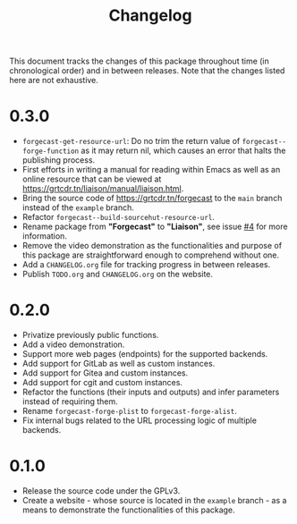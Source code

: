 #+TITLE: Changelog

This document tracks the changes of this package throughout time (in
chronological order) and in between releases. Note that the changes
listed here are not exhaustive.

* 0.3.0

+ =forgecast-get-resource-url=: Do no trim the return value of
  =forgecast--forge-function= as it may return nil, which causes an
  error that halts the publishing process.
+ First efforts in writing a manual for reading within Emacs as well
  as an online resource that can be viewed at
  [[https://grtcdr.tn/liaison/manual/liaison.html]].
+ Bring the source code of https://grtcdr.tn/forgecast to the =main=
  branch instead of the =example= branch.
+ Refactor =forgecast--build-sourcehut-resource-url=.
+ Rename package from *"Forgecast"* to *"Liaison"*, see issue [[https://github.com/grtcdr/liaison/issues/4][#4]] for
  more information.
+ Remove the video demonstration as the functionalities and purpose of
  this package are straightforward enough to comprehend without one.
+ Add a =CHANGELOG.org= file for tracking progress in between releases.
+ Publish =TODO.org= and =CHANGELOG.org= on the website.

* 0.2.0

+ Privatize previously public functions.
+ Add a video demonstration.
+ Support more web pages (endpoints) for the supported backends.
+ Add support for GitLab as well as custom instances.
+ Add support for Gitea and custom instances.
+ Add support for cgit and custom instances.
+ Refactor the functions (their inputs and outputs) and infer
  parameters instead of requiring them.
+ Rename =forgecast-forge-plist= to =forgecast-forge-alist=.
+ Fix internal bugs related to the URL processing logic of multiple
  backends.
  
* 0.1.0

+ Release the source code under the GPLv3.
+ Create a website - whose source is located in the =example= branch -
  as a means to demonstrate the functionalities of this package.
